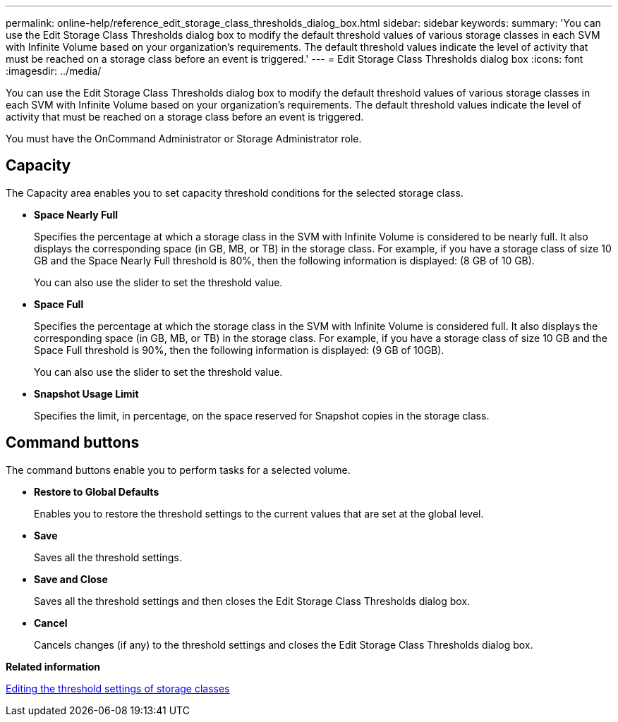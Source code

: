 ---
permalink: online-help/reference_edit_storage_class_thresholds_dialog_box.html
sidebar: sidebar
keywords: 
summary: 'You can use the Edit Storage Class Thresholds dialog box to modify the default threshold values of various storage classes in each SVM with Infinite Volume based on your organization’s requirements. The default threshold values indicate the level of activity that must be reached on a storage class before an event is triggered.'
---
= Edit Storage Class Thresholds dialog box
:icons: font
:imagesdir: ../media/

[.lead]
You can use the Edit Storage Class Thresholds dialog box to modify the default threshold values of various storage classes in each SVM with Infinite Volume based on your organization's requirements. The default threshold values indicate the level of activity that must be reached on a storage class before an event is triggered.

You must have the OnCommand Administrator or Storage Administrator role.

== Capacity

The Capacity area enables you to set capacity threshold conditions for the selected storage class.

* *Space Nearly Full*
+
Specifies the percentage at which a storage class in the SVM with Infinite Volume is considered to be nearly full. It also displays the corresponding space (in GB, MB, or TB) in the storage class. For example, if you have a storage class of size 10 GB and the Space Nearly Full threshold is 80%, then the following information is displayed: (8 GB of 10 GB).
+
You can also use the slider to set the threshold value.

* *Space Full*
+
Specifies the percentage at which the storage class in the SVM with Infinite Volume is considered full. It also displays the corresponding space (in GB, MB, or TB) in the storage class. For example, if you have a storage class of size 10 GB and the Space Full threshold is 90%, then the following information is displayed: (9 GB of 10GB).
+
You can also use the slider to set the threshold value.

* *Snapshot Usage Limit*
+
Specifies the limit, in percentage, on the space reserved for Snapshot copies in the storage class.

== Command buttons

The command buttons enable you to perform tasks for a selected volume.

* *Restore to Global Defaults*
+
Enables you to restore the threshold settings to the current values that are set at the global level.

* *Save*
+
Saves all the threshold settings.

* *Save and Close*
+
Saves all the threshold settings and then closes the Edit Storage Class Thresholds dialog box.

* *Cancel*
+
Cancels changes (if any) to the threshold settings and closes the Edit Storage Class Thresholds dialog box.

*Related information*

xref:task_editing_storage_class_threshold_settings.adoc[Editing the threshold settings of storage classes]
